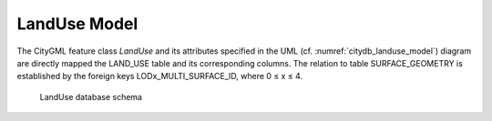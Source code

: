 LandUse Model
^^^^^^^^^^^^^

The CityGML feature class *LandUse* and its attributes specified in the
UML (cf. :numref:`citydb_landuse_model`) diagram are directly mapped the LAND_USE table and
its corresponding columns. The relation to table SURFACE_GEOMETRY is
established by the foreign keys LODx_MULTI_SURFACE_ID, where 0 ≤ x ≤ 4.

.. figure:: ../../../media/citydb_schema_landuse_diagram.png
   :name: citydb_schema_landuse_diagram

   LandUse database schema
